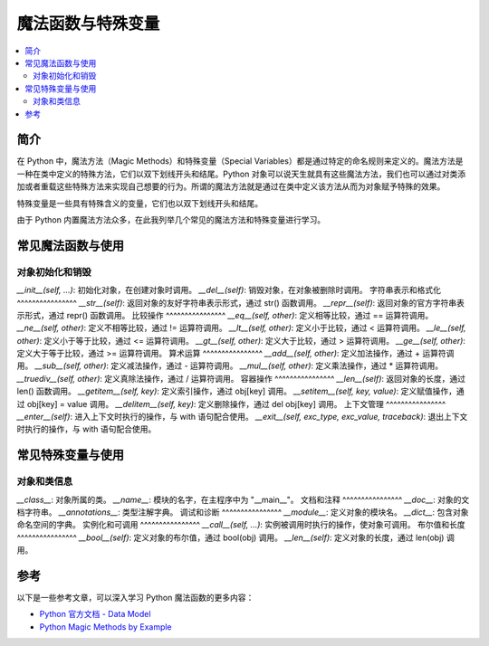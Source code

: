 .. _magic_functions:

================
魔法函数与特殊变量
================

.. contents:: :local:


.. _introduction:

简介
------------

在 Python 中，魔法方法（Magic Methods）和特殊变量（Special Variables）都是通过特定的命名规则来定义的。魔法方法是一种在类中定义的特殊方法，它们以双下划线开头和结尾。Python 对象可以说天生就具有这些魔法方法，我们也可以通过对类添加或者重载这些特殊方法来实现自己想要的行为。所谓的魔法方法就是通过在类中定义该方法从而为对象赋予特殊的效果。

特殊变量是一些具有特殊含义的变量，它们也以双下划线开头和结尾。

由于 Python 内置魔法方法众多，在此我列举几个常见的魔法方法和特殊变量进行学习。


.. _magic_funcs:

常见魔法函数与使用
----------------------

对象初始化和销毁
^^^^^^^^^^^^^^^^
*__init__(self, ...)*: 初始化对象，在创建对象时调用。
*__del__(self)*: 销毁对象，在对象被删除时调用。
字符串表示和格式化
^^^^^^^^^^^^^^^^
*__str__(self)*: 返回对象的友好字符串表示形式，通过 str() 函数调用。
*__repr__(self)*: 返回对象的官方字符串表示形式，通过 repr() 函数调用。
比较操作
^^^^^^^^^^^^^^^^
*__eq__(self, other)*: 定义相等比较，通过 == 运算符调用。
*__ne__(self, other)*: 定义不相等比较，通过 != 运算符调用。
*__lt__(self, other)*: 定义小于比较，通过 < 运算符调用。
*__le__(self, other)*: 定义小于等于比较，通过 <= 运算符调用。
*__gt__(self, other)*: 定义大于比较，通过 > 运算符调用。
*__ge__(self, other)*: 定义大于等于比较，通过 >= 运算符调用。
算术运算
^^^^^^^^^^^^^^^^
*__add__(self, other)*: 定义加法操作，通过 + 运算符调用。
*__sub__(self, other)*: 定义减法操作，通过 - 运算符调用。
*__mul__(self, other)*: 定义乘法操作，通过 * 运算符调用。
*__truediv__(self, other)*: 定义真除法操作，通过 / 运算符调用。
容器操作
^^^^^^^^^^^^^^^^
*__len__(self)*: 返回对象的长度，通过 len() 函数调用。
*__getitem__(self, key)*: 定义索引操作，通过 obj[key] 调用。
*__setitem__(self, key, value)*: 定义赋值操作，通过 obj[key] = value 调用。
*__delitem__(self, key)*: 定义删除操作，通过 del obj[key] 调用。
上下文管理
^^^^^^^^^^^^^^^^
*__enter__(self)*: 进入上下文时执行的操作，与 with 语句配合使用。
*__exit__(self, exc_type, exc_value, traceback)*: 退出上下文时执行的操作，与 with 语句配合使用。


.. _magic_vars:

常见特殊变量与使用
----------------------

对象和类信息
^^^^^^^^^^^^^^^^
*__class__*: 对象所属的类。
*__name__*: 模块的名字，在主程序中为 "__main__"。
文档和注释
^^^^^^^^^^^^^^^^
*__doc__*: 对象的文档字符串。
*__annotations__*: 类型注解字典。
调试和诊断
^^^^^^^^^^^^^^^^
*__module__*: 定义对象的模块名。
*__dict__*: 包含对象命名空间的字典。
实例化和可调用
^^^^^^^^^^^^^^^^
*__call__(self, ...)*: 实例被调用时执行的操作，使对象可调用。
布尔值和长度
^^^^^^^^^^^^^^^^
*__bool__(self)*: 定义对象的布尔值，通过 bool(obj) 调用。
*__len__(self)*: 定义对象的长度，通过 len(obj) 调用。


参考
----------

以下是一些参考文章，可以深入学习 Python 魔法函数的更多内容：

- `Python 官方文档 - Data Model <https://docs.python.org/3/reference/datamodel.html>`_

- `Python Magic Methods by Example <https://rszalski.github.io/magicmethods/>`_
